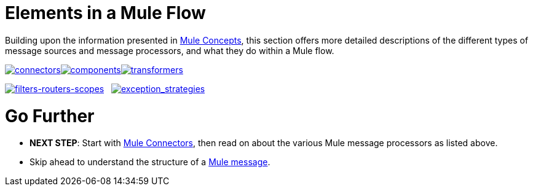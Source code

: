 = Elements in a Mule Flow

Building upon the information presented in link:/mule-user-guide/v/3.5/mule-concepts[Mule Concepts], this section offers more detailed descriptions of the different types of message sources and message processors, and what they do within a Mule flow.

link:/mule-user-guide/v/3.5/mule-connectors[image:connectors.png[connectors]]link:/mule-user-guide/v/3.5/mule-components[image:components.png[components]]link:/mule-user-guide/v/3.5/mule-transformers[image:transformers.png[transformers]]

link:/mule-user-guide/v/3.5/mule-filters-scopes-and-routers[image:filters-routers-scopes.png[filters-routers-scopes]]   link:/mule-user-guide/v/3.5/mule-exception-strategies[image:exception_strategies.png[exception_strategies]]

= Go Further

* *NEXT STEP*: Start with link:/mule-user-guide/v/3.5/mule-connectors[Mule Connectors], then read on about the various Mule message processors as listed above.
* Skip ahead to understand the structure of a link:/mule-user-guide/v/3.5/mule-message-structure[Mule message].
